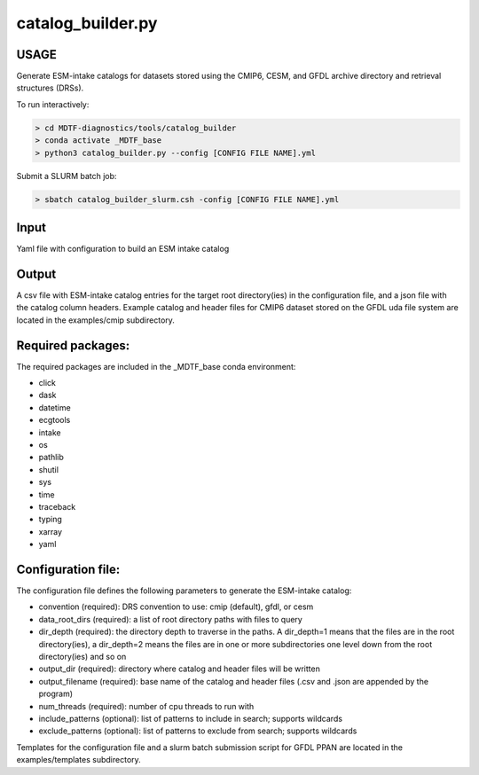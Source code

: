.. _ref-catalog-builder:

catalog_builder.py
==================

USAGE
-----
Generate ESM-intake catalogs for datasets stored using the CMIP6, CESM, and GFDL
archive directory and retrieval structures (DRSs).

To run interactively:

.. code-block:: shell

    > cd MDTF-diagnostics/tools/catalog_builder
    > conda activate _MDTF_base
    > python3 catalog_builder.py --config [CONFIG FILE NAME].yml

Submit a SLURM batch job:

.. code-block:: shell

    > sbatch catalog_builder_slurm.csh -config [CONFIG FILE NAME].yml

Input
-----
Yaml file with configuration to build an ESM intake catalog

Output
------
A csv file with ESM-intake catalog entries for the target
root directory(ies) in the configuration file, and a json file
with the catalog column headers. Example catalog and header files
for CMIP6 dataset stored on the GFDL uda file system are located in
the examples/cmip subdirectory.

Required packages:
------------------
The required packages are included in the _MDTF_base conda
environment:

- click
- dask
- datetime
- ecgtools
- intake
- os
- pathlib
- shutil
- sys
- time
- traceback
- typing
- xarray
- yaml

Configuration file:
-------------------
The configuration file defines the following parameters to generate the ESM-intake catalog:

- convention (required): DRS convention to use: cmip (default), gfdl, or cesm
- data_root_dirs (required): a list of root directory paths with files to query
- dir_depth (required): the directory depth to traverse in the paths.
  A dir_depth=1 means that the files are in the root directory(ies),
  a dir_depth=2 means the files are in one or
  more subdirectories one level down from the root directory(ies) and so on
- output_dir (required): directory where catalog and header files will be written
- output_filename (required): base name of the catalog and header files
  (.csv and .json are appended by the program)
- num_threads (required): number of cpu threads to run with
- include_patterns (optional): list of patterns to include in search; supports wildcards
- exclude_patterns (optional): list of patterns to exclude from search; supports wildcards

Templates for the configuration file and a slurm batch submission script for GFDL PPAN are
located in the examples/templates subdirectory.
